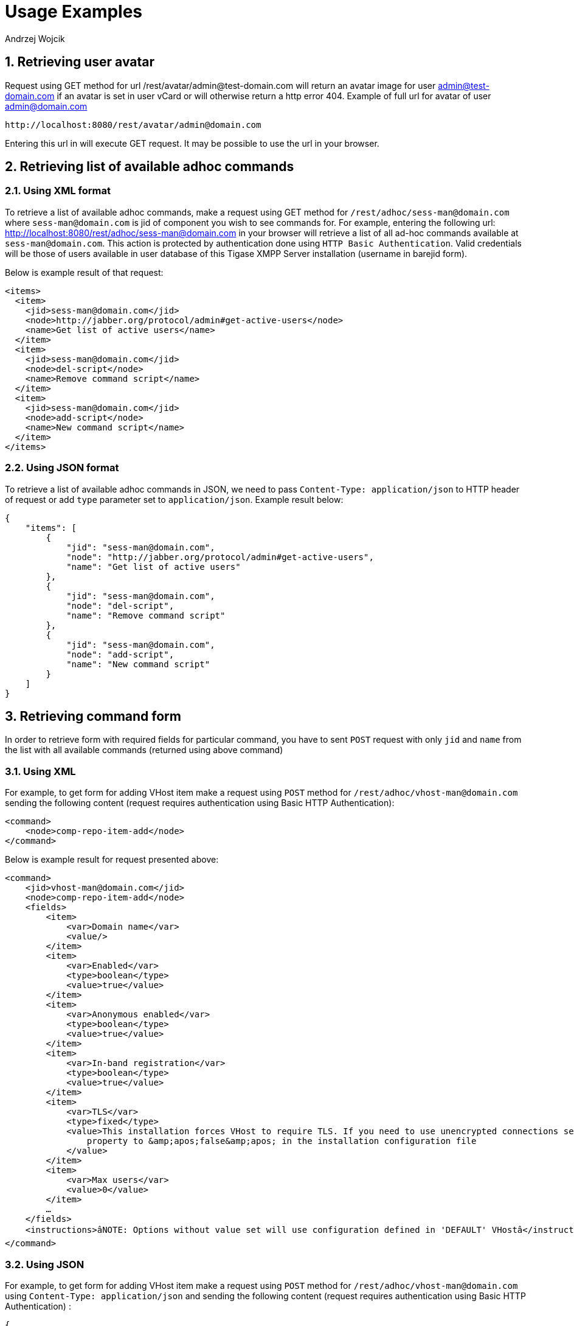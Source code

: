 [[RESTUseageExamples]]
= Usage Examples
:author: Andrzej Wojcik
:version: v2.0 November 2016. Reformatted for v8.0.0.

:toc:
:numbered:
:website: http://www.tigase.org

== Retrieving user avatar

Request using GET method for url /rest/avatar/admin@test-domain.com will return an avatar image for user admin@test-domain.com if an avatar is set in user vCard or will otherwise return a http error 404. Example of full url for avatar of user admin@domain.com

[source]
-----
http://localhost:8080/rest/avatar/admin@domain.com
-----

Entering this url in will execute GET request.  It may be possible to use the url in your browser.

== Retrieving list of available adhoc commands

=== Using XML format

To retrieve a list of available adhoc commands, make a request using GET method for `/rest/adhoc/sess-man@domain.com` where `sess-man@domain.com` is jid of component you wish to see commands for.
For example, entering the following url: http://localhost:8080/rest/adhoc/sess-man@domain.com in your browser will retrieve a list of all ad-hoc commands available at `sess-man@domain.com`. This action is protected by authentication done using `HTTP Basic Authentication`. Valid credentials will be those of users available in user database of this Tigase XMPP Server installation (username in barejid form).

Below is example result of that request:
[source,xml]
-----
<items>
  <item>
    <jid>sess-man@domain.com</jid>
    <node>http://jabber.org/protocol/admin#get-active-users</node>
    <name>Get list of active users</name>
  </item>
  <item>
    <jid>sess-man@domain.com</jid>
    <node>del-script</node>
    <name>Remove command script</name>
  </item>
  <item>
    <jid>sess-man@domain.com</jid>
    <node>add-script</node>
    <name>New command script</name>
  </item>
</items>
-----

=== Using JSON format

To retrieve a list of available adhoc commands in JSON, we need to pass `Content-Type: application/json` to HTTP header of request or add `type` parameter set to `application/json`.
Example result below:

[source,json]
-----
{
    "items": [
        {
            "jid": "sess-man@domain.com",
            "node": "http://jabber.org/protocol/admin#get-active-users",
            "name": "Get list of active users"
        },
        {
            "jid": "sess-man@domain.com",
            "node": "del-script",
            "name": "Remove command script"
        },
        {
            "jid": "sess-man@domain.com",
            "node": "add-script",
            "name": "New command script"
        }
    ]
}
-----

[[RetrievingCommandForm]]
== Retrieving command form

In order to retrieve form with required fields for particular command, you have to sent `POST` request with only `jid` and `name` from the list with all available commands (returned using above command)

=== Using XML

For example, to get form for adding VHost item make a request using `POST` method for `/rest/adhoc/vhost-man@domain.com` sending the following content (request requires authentication using Basic HTTP Authentication):

[source,xml]
-----
<command>
    <node>comp-repo-item-add</node>
</command>
-----

Below is example result for request presented above:

[source,xml]
-----
<command>
    <jid>vhost-man@domain.com</jid>
    <node>comp-repo-item-add</node>
    <fields>
        <item>
            <var>Domain name</var>
            <value/>
        </item>
        <item>
            <var>Enabled</var>
            <type>boolean</type>
            <value>true</value>
        </item>
        <item>
            <var>Anonymous enabled</var>
            <type>boolean</type>
            <value>true</value>
        </item>
        <item>
            <var>In-band registration</var>
            <type>boolean</type>
            <value>true</value>
        </item>
        <item>
            <var>TLS</var>
            <type>fixed</type>
            <value>This installation forces VHost to require TLS. If you need to use unencrypted connections set &amp;apos;vhost-tls-required&amp;apos;
                property to &amp;apos;false&amp;apos; in the installation configuration file
            </value>
        </item>
        <item>
            <var>Max users</var>
            <value>0</value>
        </item>
        …
    </fields>
    <instructions>âNOTE: Options without value set will use configuration defined in 'DEFAULT' VHostâ</instructions>
</command>
-----

=== Using JSON

For example, to get form for adding VHost item make a request using `POST` method for `/rest/adhoc/vhost-man@domain.com` using `Content-Type: application/json` and sending the following content (request requires authentication using Basic HTTP Authentication) :

[source,json]
-----
{
  "command": {
    "node" : "comp-repo-item-add"
  }
}
-----

Below is an example result for request presented above:

[source,json]
-----
{
  "command": {
    "jid": "vhost-man@domain.com",
    "node": "comp-repo-item-add",
    "fields": [
      {
        "var": "Domain name",
        "value": null
      },
      {
        "var": "Enabled",
        "type": "boolean",
        "value": "true"
      },
      {
        "var": "Anonymous enabled",
        "type": "boolean",
        "value": "true"
      },
      {
        "var": "In-band registration",
        "type": "boolean",
        "value": "true"
      },
      {
        "var": "TLS",
        "type": "fixed",
        "value": "This installation forces VHost to require TLS. If you need to use unencrypted connections set &apos;vhost-tls-required&apos; property to &apos;false&apos; in the installation configuration file"
      },
      {
        "var": "Max users",
        "value": "0"
      }
      …
    ],
    "instructions": "❗NOTE: Options without value set will use configuration defined in 'DEFAULT' VHost❗"
  }
}
-----

== Executing example ad-hoc commands

=== Retrieving list of active users

==== Using XML

To execute the command to get a list of active users, make a request using POST method for `/rest/adhoc/sess-man@domain.com` sending the following content (request requires authentication using Basic HTTP Authentication):

[source,xml]
-----
<command>
  <node>http://jabber.org/protocol/admin#get-active-users</node>
  <fields>
    <item>
      <var>domainjid</var>
      <value>domain.com</value>
    </item>
    <item>
      <var>max_items</var>
      <value>25</value>
    </item>
  </fields>
</command>
-----

In this request we passed all the parameters needed to execute adhoc command. We passed the node of the adhoc command and values for fields required by that command. We passed values of "domain.com" for "domainjid" field and "25" for "max_items" field. We also need to pass `Content-Type: text/xml` to HTTP header of request or add `type` parameter set to `text/xml`.

NOTE: In case of multi value fields use following format:

[source,xml]
-----
<value>
    <item>first-value</item>
    <item>second-value</item>
</value>
-----

Below is example result for request presented above:

[source,xml]
-----
<command>
  <jid>sess-man@domain.com</jid>
  <node>http://jabber.org/protocol/admin#get-active-users</node>
  <fields>
    <item>
      <var>Users: 2</var>
      <label>text-multi</label>
      <value>admin@domain.com</value>
      <value>user1@domain.com</value>
    </item>
  </fields>
</command>
-----

==== Using JSON

To execute the command to get active users in JSON format, make a request using POST method for /rest/adhoc/sess-man@domain.com sending the following content (this request also requires authentication using Basic HTTP Authentication):

[source,json]
-----
{
  "command" : {
    "node" : "http://jabber.org/protocol/admin#get-active-users",
    "fields" : [
      {
        "var" : "domainjid",
        "value" : "domain.com"
      },
      {
        "var" : "max_items",
        "value" : "25"
      }
    ]
  }
}
-----

In this request we passed all parameters needed to execute adhoc command. We passed the node of adhoc command and values for fields required by adhoc command.  In this case we passed value of "domain.com" for "domainjid" field and "25" for "max_items" field.

Below is an example result for request presented above:

[source,json]
-----
{
    "command": {
        "jid": "sess-man@domain.com",
        "node": "http://jabber.org/protocol/admin#get-active-users",
        "fields": [
            {
                "var": "Users: 1",
                "label": "text-multi",
                "value": [
                  "admin@domain.com",
                  "user1@domain.com"
                ]
            }
        ]
    }
}
-----

=== Ending a user session

To execute the end user session command, make a request using POST method for `/rest/adhoc/sess-man@domain.com`. The Context of what is sent, may differ depending on circumstance.  For example, it may require authentication using _Basic HTTP Authentication_ with admin credentials.
_sess-man@domain.com_ in URL is the JID of session manager component which usually is in form of _sess-man@domain_ where `domain` is hosted domain name.

==== Using XML

To execute the command using XML content you need to set HTTP header `Content-Type` to `application/xml`

[source,xml]
-----
<command>
  <node>http://jabber.org/protocol/admin#end-user-session</node>
  <fields>
    <item>
      <var>accountjids</var>
      <value>
        <item>test@domain.com</item>
      </value>
    </item>
  </fields>
</command>
-----

Where `test@domain.com` is JID of user which should be disconnected.

As a result server will return following XML:

[source,xml]
-----
<command>
  <jid>sess-man@domain.com</jid>
  <node>http://jabber.org/protocol/admin#end-user-session</node>
  <fields>
    <item>
      <var>Notes</var>
      <type>text-multi</type>
      <value>Operation successful for user test@domain.com/resource</value>
     </item>
  </fields>
</command>
-----

This will confirm that user `test@domain.com` with resource `resource` was connected and has been disconnected.

If the user was not connected server will return following response:

[source,xml]
-----
<command>
  <jid>sess-man@domain.com</jid>
  <node>http://jabber.org/protocol/admin#end-user-session</node>
  <fields />
</command>
-----

==== Using JSON

To execute the command using JSON you will need to set HTTP header `Content-Type` to `application/json`

[source,json]
-----
{
  "command" : {
  	"node": "http://jabber.org/protocol/admin#end-user-session",
  	"fields": [
		{
	    	"var" : "accountjids",
			"value" : [
				"test@domain.com"
			]
		}
  	]
  }
}
-----

Where `test@domain.com` is JID of user who will be disconnected

As a result, the server will return following JSON:
[source,json]
-----
{
  "command" : {
    "jid" : "sess-man@domain.com",
    "node" : "http://jabber.org/protocol/admin#end-user-session",
    "fields" : [
      {
        "var" : "Notes",
        "type" : "text-multi",
        "value" : [
          "Operation successful for user test@domain.com/resource"
        ]
      }
   ]
  }
}
-----

To confirm that user `test@domain.com` with resource `resource` was connect and it was disconnected.

If user was not connected server will return the following response:
[source,json]
-----
{
  "command" : {
    "jid" : "sess-man@domain.com",
    "node" : "http://jabber.org/protocol/admin#end-user-session",
    "fields" : []
  }
}
-----

== Operations on VHosts/Domains

All operations on VHosts are done by making a `POST` request to `/rest/adhoc/vhost-man@domain.com` (it may require authentication using _Basic HTTP Authentication_ with admin credentials). When deciding to use XML or JSON set relevant `Content-Type` header.

=== Adding VHost

Adding domain is done using `comp-repo-item-add` command sent with all required and desired fields (if something is missing form-to-fill-out will be returned). For the instructions how to retrieve the form/available fields please see <<RetrievingCommandForm>>.

==== Using XML

To execute the command using XML content you need to set HTTP header `Content-Type` to `application/xml` and the filled out form (below is trimmed example, see <<RetrievingCommandForm>> for details how to get complete form):

NOTE: It's essential to include `command-marker` in the request, otherwise the form will be returned without adding the VHost.

[source,xml]
-----
<command>
    <jid>vhost-man@domain.com</jid>
    <node>comp-repo-item-add</node>
    <fields>
        <item>
            <var>Domain name</var>
            <value>my-new-domain.com</value>
        </item>
        <item>
            <var>Enabled</var>
            <value>true</value>
        </item>
        <item>
            <var>command-marker</var>
            <value>command-marker</value>
        </item>
        …
    </fields>
</command>
-----

If the domain was added correctly you will receive response with `Operation successful.` Note field:

[source,xml]
-----
<command>
    <jid>vhost-man@domain.com</jid>
    <node>comp-repo-item-add</node>
    <fields>
        <item>
            <var>Note</var>
            <type>fixed</type>
            <value>Operation successful.</value>
        </item>
    </fields>
</command>
-----

==== Using JSON

To execute the command using XML content you need to set HTTP header `Content-Type` to `application/json` and the filled out form (below is trimmed example, see <<RetrievingCommandForm>> for details how to get complete form):

NOTE: It's essential to include `command-marker` in the request, otherwise the form will be returned without adding the VHost.

[source,json]
-----
{
  "command": {
    "jid": "vhost-man@domain.com",
    "node": "comp-repo-item-add",
    "fields": [
      {
        "var": "Domain name",
        "value": "my-new-awesome-domain.com"
      },
      {
        "var": "Enabled",
        "value": "true"
      },
      {
        "var": "command-marker",
        "value": "command-marker"
      }
      …
    ]
  }
}
-----

If the domain was added correctly you will receive response with `Operation successful.` Note field:

[source,json]
-----
{
  "command": {
    "jid": "vhost-man@domain.com",
    "node": "comp-repo-item-add",
    "fields": [
      {
        "var": "Note",
        "type": "fixed",
        "value": "Operation successful."
      }
    ]
  }
}
-----

=== Configuring VHost

Modifying domain configuration is done using `comp-repo-item-update` command sent with all required and desired fields (if something is missing form-to-fill-out will be returned). For the instructions how to retrieve the form/available fields please see <<RetrievingCommandForm>>.

==== Using XML

To execute the command using XML content you need to set HTTP header `Content-Type` to `application/xml` and the filled out form (below is trimmed example, see <<RetrievingCommandForm>> for details how to get complete form):

NOTE: It's essential to include `command-marker` in the request (otherwise the form will be returned without adding the VHost) and `item-list` with value set to the name of the VHost that's being configured.

[source,xml]
-----
<command>
    <jid>vhost-man@domain.com</jid>
    <node>comp-repo-item-update</node>
    <fields>
        <item>
            <var>Domain name</var>
            <value>my-vhost.com</value>
        </item>
        <item>
            <var>Enabled</var>
            <value>true</value>
        </item>
        …
        <item>
            <var>command-marker</var>
            <value>command-marker</value>
        </item>
        <item>
            <var>item-list</var>
            <value>my-vhost.com</value>
        </item>
    </fields>
</command>
-----

If the domain was added correctly you will receive response with `Operation successful.` Note field:

[source,xml]
-----
<command>
    <jid>vhost-man@domain.com</jid>
    <node>comp-repo-item-update</node>
    <fields>
        <item>
            <var>Note</var>
            <type>fixed</type>
            <value>Operation successful.</value>
        </item>
    </fields>
</command>
-----

==== Using JSON

To execute the command using XML content you need to set HTTP header `Content-Type` to `application/json` and the filled out form (below is trimmed example, see <<RetrievingCommandForm>> for details how to get complete form):

NOTE: It's essential to include `command-marker` in the request (otherwise the form will be returned without adding the VHost) and `item-list` with value set to the name of the VHost that's being configured.

[source,json]
-----
{
  "command": {
    "jid": "vhost-man@domain.com",
    "node": "comp-repo-item-update",
    "fields": [
      {
        "var": "Domain name",
        "value": "my-domain.com"
      },
      {
        "var": "Enabled",
        "value": "true"
      },
      …
      {
        "var": "command-marker",
        "value": "command-marker"
      },
      {
        "var": "item-list",
        "value": "my-domain.com"
      }
    ]
  }
}
-----

If the domain was added correctly you will receive response with `Operation successful.` Note field:

[source,json]
-----
{
  "command": {
    "jid": "vhost-man@domain.com",
    "node": "comp-repo-item-update",
    "fields": [
      {
        "var": "Note",
        "type": "fixed",
        "value": "Operation successful."
      }
    ]
  }
}
-----

To confirm that user `test@domain.com` with resource `resource` was connect and it was disconnected.

If user was not connected server will return the following response:
[source,json]
-----
{
  "command" : {
    "jid" : "sess-man@domain.com",
    "node" : "http://jabber.org/protocol/admin#end-user-session",
    "fields" : []
  }
}
-----

== Sending any XMPP Stanza

XMPP messages or any other XMPP stanza can be sent using this API by sending an HTTP POST request to (by default) `http://localhost:8080/rest/stream/?api-key=API_KEY` with serialized XMPP stanza as a content, where `API_KEY` is the API key for HTTP API.
This key is set in xref:restModuleConfig[ _etc/config.tdsl_].
Also, each request needs to be authorized by sending a valid administrator JID and password as user and password of BASIC HTTP authorization method.
Content of HTTP request should be encoded in `UTF-8` and `Content-Type` should be set to `application/xml`.

=== Handling of request

If the sent XMPP stanza does not contain a `from` attribute, then the HTTP API component will provide it's own JID.
If `iq` stanza is being sent, and no `from` attribute is set then the received response will be returned as the content of the HTTP response.
Successful requests will return HTTP response code 200.

=== Examples

.Sending an XMPP message with from set to HTTP API component to full JID
Data needs to be sent as a HTTP POST request content to `/rest/stream/?api-key=API_KEY` URL of the HTTP API component to deliver the message _Example message 1_ to _test@example.com/resource-1_.

[source,xml]
-----
<message xmlns="jabber:client" type="chat" to="test@example.com/resource-1">
    <body>Example message 1</body>
</message>
-----

.Sending an XMPP message with `from` set to HTTP API component to a bare JID
Data needs to be sent as a HTTP POST request content to `/rest/stream/?api-key=API_KEY` URL of the HTTP API component to deliver message _Example message 2_ to _test@example.com_.
[source,xml]
-----
<message xmlns="jabber:client" type="chat" to="test@example.com">
    <body>Example message 2</body>
</message>
-----

.Sending an XMPP message with `from` set to specified JID and to a recipients' full JID
Data needs to be sent as a HTTP POST request content to `/rest/stream/?api-key=API_KEY` URL of the HTTP API component to deliver message _Example message 3_ to _test@example.com/resource-1_ with sender of message set to _sender@example.com_.
[source,xml]
-----
<message xmlns="jabber:client" type="chat" from="sender@example.com" to="test@example.com/resource-1">
    <body>Example message 1</body>
</message>
-----

== Setting XMPP user status

By default XMPP user is visible as unavailable when his client is disconnected. However in some cases we may want to present user a active with some particular presence being set.
To control this presence of unavailable XMPP user we can use this feature.

Example contents shown below needs to be sent to (by default) `http://localhost:8080/rest/user/{user-jid}/status?api-key=API_KEY`, where:

* `API_KEY` is the API key for HTTP API
* `{user-jid}` is a bare jid of the user for which you want to set presence.

TIP: You may add `/{resource}` to the URL after `/status` part, where `{resource}` is name of the resource for which you want to set presence.

WARNING: You need to add `'user-status-endpoint@http.{clusterNode}'` to the list of trusted jids to allow UserStatusEndpoint module to properly integrate with Tigase XMPP Server.

=== Using XML

To set user status you need to set HTTP header `Content-Type` to `application/xml`

[source,xml]
-----
<command>
    <available>true</available>
    <priority>-1</priority>
    <show>xa</show>
    <status>On the phone</status>
</command>
-----

where:

* `available` - may be:
** `true` - user is available/connected *_(default)_*
** `false` - user is unavailable/disconnected
* `priority` - an integer of presence priority. _(It should be always set as a negative value to make sure that messages are not dropped)_ *_(default: -1)_* 
* `show` - may be one of `presence/show` element values *_(optional)_*
** `chat`
** `away`
** `xa`
** `dnd`
* `status` - message which should be sent as a presence status message *_(optional)_*

As a result server will return following XML:

[source,xml]
-----
<status>
  <user>test@domain.com/tigase-external</user>
  <available>true</available>
  <priority>priority</priority>
  <show>xa</show>
  <status>On the phone</status>
  <success>true</success>
</status>
-----

This will confirm that user `test@domain.com` with resource `tigase-external` has it presence changed (look for `success` element value).

=== Using JSON

To set user status you need to set HTTP header `Content-Type` to `application/json`

[source,json]
-----
{
  "available": "true",
  "priority": "-1",
  "show": "xa",
  "status": "On the phone"
}
-----

where:

* `available` - may be:
** `true` - user is available/connected *_(default)_*
** `false` - user is unavailable/disconnected
* `priority` - an integer of presence priority. _(It should be always set as a negative value to make sure that messages are not dropped)_ *_(default: -1)_*
* `show` - may be one of `presence/show` element values *_(optional)_*
** `chat`
** `away`
** `xa`
** `dnd`
* `status` - message which should be sent as a presence status message *_(optional)_*

As a result, the server will return following JSON:
[source,json]
-----
{
  "status": {
    "user": "test@domain.com/tigase-external",
    "available": "true",
    "priority": "-1",
    "show": "xa",
    "status": "On the phone",
    "success": true
  }
}
-----
This will confirm that user `test@domain.com` with resource `tigase-external` has it presence changed (look for `success` element value).

